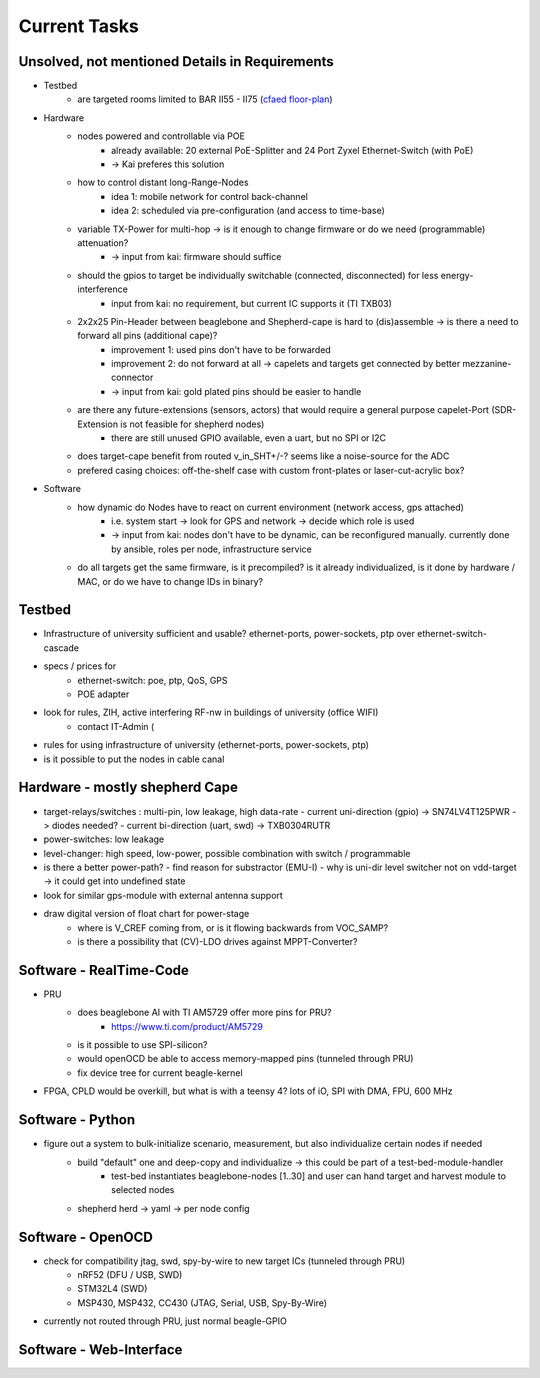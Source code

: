 Current Tasks
=============

Unsolved, not mentioned Details in Requirements
-----------------------------------------------

- Testbed
    - are targeted rooms limited to BAR II55 - II75 (`cfaed floor-plan <https://navigator.tu-dresden.de/etplan/bar/02>`_)
- Hardware
    - nodes powered and controllable via POE
        - already available: 20 external PoE-Splitter and 24 Port Zyxel Ethernet-Switch (with PoE)
        - -> Kai preferes this solution
    - how to control distant long-Range-Nodes
        - idea 1: mobile network for control back-channel
        - idea 2: scheduled via pre-configuration (and access to time-base)
    - variable TX-Power for multi-hop → is it enough to change firmware or do we need (programmable) attenuation?
        - -> input from kai: firmware should suffice
    - should the gpios to target be individually switchable (connected, disconnected) for less energy-interference
        - input from kai: no requirement, but current IC supports it (TI TXB03)
    - 2x2x25 Pin-Header between beaglebone and Shepherd-cape is hard to (dis)assemble -> is there a need to forward all pins (additional cape)?
        - improvement 1: used pins don't have to be forwarded
        - improvement 2: do not forward at all -> capelets and targets get connected by better mezzanine-connector
        - -> input from kai: gold plated pins should be easier to handle
    - are there any future-extensions (sensors, actors) that would require a general purpose capelet-Port (SDR-Extension is not feasible for shepherd nodes)
        - there are still unused GPIO available, even a uart, but no SPI or I2C
    - does target-cape benefit from routed v_in_SHT+/-? seems like a noise-source for the ADC
    - prefered casing choices: off-the-shelf case with custom front-plates or laser-cut-acrylic box?
- Software
    - how dynamic do Nodes have to react on current environment (network access, gps attached)
        - i.e. system start → look for GPS and network → decide which role is used
        - -> input from kai: nodes don't have to be dynamic, can be reconfigured manually. currently done by ansible, roles per node, infrastructure service
    - do all targets get the same firmware, is it precompiled? is it already individualized, is it done by hardware / MAC, or do we have to change IDs in binary?

Testbed
-------

- Infrastructure of university sufficient and usable? ethernet-ports, power-sockets, ptp over ethernet-switch-cascade
- specs / prices for
   - ethernet-switch: poe, ptp, QoS, GPS
   - POE adapter
- look for rules, ZIH, active interfering RF-nw in buildings of university (office WIFI)
   - contact IT-Admin (
- rules for using infrastructure of university (ethernet-ports, power-sockets, ptp)
- is it possible to put the nodes in cable canal

Hardware - mostly shepherd Cape
-------------------------------

- target-relays/switches : multi-pin, low leakage, high data-rate
  - current uni-direction (gpio) -> SN74LV4T125PWR -> diodes needed?
  - current bi-direction (uart, swd) -> TXB0304RUTR
- power-switches: low leakage
- level-changer: high speed, low-power, possible combination with switch / programmable
- is there a better power-path?
  - find reason for substractor (EMU-I)
  - why is uni-dir level switcher not on vdd-target -> it could get into undefined state
- look for similar gps-module with external antenna support
- draw digital version of float chart for power-stage
   - where is V_CREF coming from, or is it flowing backwards from VOC_SAMP?
   - is there a possibility that (CV)-LDO drives against MPPT-Converter?


Software - RealTime-Code
------------------------

- PRU
    - does beaglebone AI with TI AM5729 offer more pins for PRU?
       - https://www.ti.com/product/AM5729
    - is it possible to use SPI-silicon?
    - would openOCD be able to access memory-mapped pins (tunneled through PRU)
    - fix device tree for current beagle-kernel
- FPGA, CPLD would be overkill, but what is with a teensy 4? lots of iO, SPI with DMA, FPU, 600 MHz

Software - Python
-----------------

- figure out a system to bulk-initialize scenario, measurement, but also individualize certain nodes if needed
   - build "default" one and deep-copy and individualize -> this could be part of a test-bed-module-handler
      - test-bed instantiates beaglebone-nodes [1..30] and user can hand target and harvest module to selected nodes
   - shepherd herd -> yaml -> per node config

Software - OpenOCD
------------------

- check for compatibility jtag, swd, spy-by-wire to new target ICs (tunneled through PRU)
   - nRF52 (DFU / USB, SWD)
   - STM32L4 (SWD)
   - MSP430, MSP432, CC430 (JTAG, Serial, USB, Spy-By-Wire)
- currently not routed through PRU, just normal beagle-GPIO


Software - Web-Interface
------------------------
